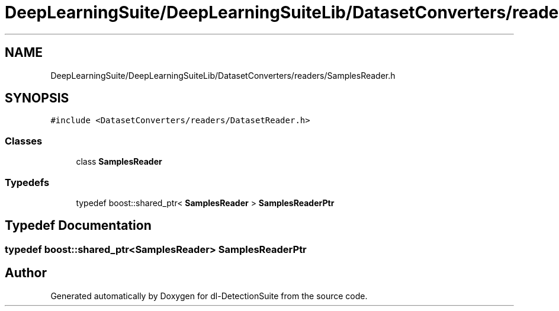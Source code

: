 .TH "DeepLearningSuite/DeepLearningSuiteLib/DatasetConverters/readers/SamplesReader.h" 3 "Sat Dec 15 2018" "Version 1.00" "dl-DetectionSuite" \" -*- nroff -*-
.ad l
.nh
.SH NAME
DeepLearningSuite/DeepLearningSuiteLib/DatasetConverters/readers/SamplesReader.h
.SH SYNOPSIS
.br
.PP
\fC#include <DatasetConverters/readers/DatasetReader\&.h>\fP
.br

.SS "Classes"

.in +1c
.ti -1c
.RI "class \fBSamplesReader\fP"
.br
.in -1c
.SS "Typedefs"

.in +1c
.ti -1c
.RI "typedef boost::shared_ptr< \fBSamplesReader\fP > \fBSamplesReaderPtr\fP"
.br
.in -1c
.SH "Typedef Documentation"
.PP 
.SS "typedef boost::shared_ptr<\fBSamplesReader\fP> \fBSamplesReaderPtr\fP"

.SH "Author"
.PP 
Generated automatically by Doxygen for dl-DetectionSuite from the source code\&.
